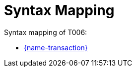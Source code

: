 
= Syntax Mapping

Syntax mapping of T006:

* https://test-vefa.difi.no/peppolbis/pracc/syntax/TenderReceipt/tree/[{name-transaction}]
